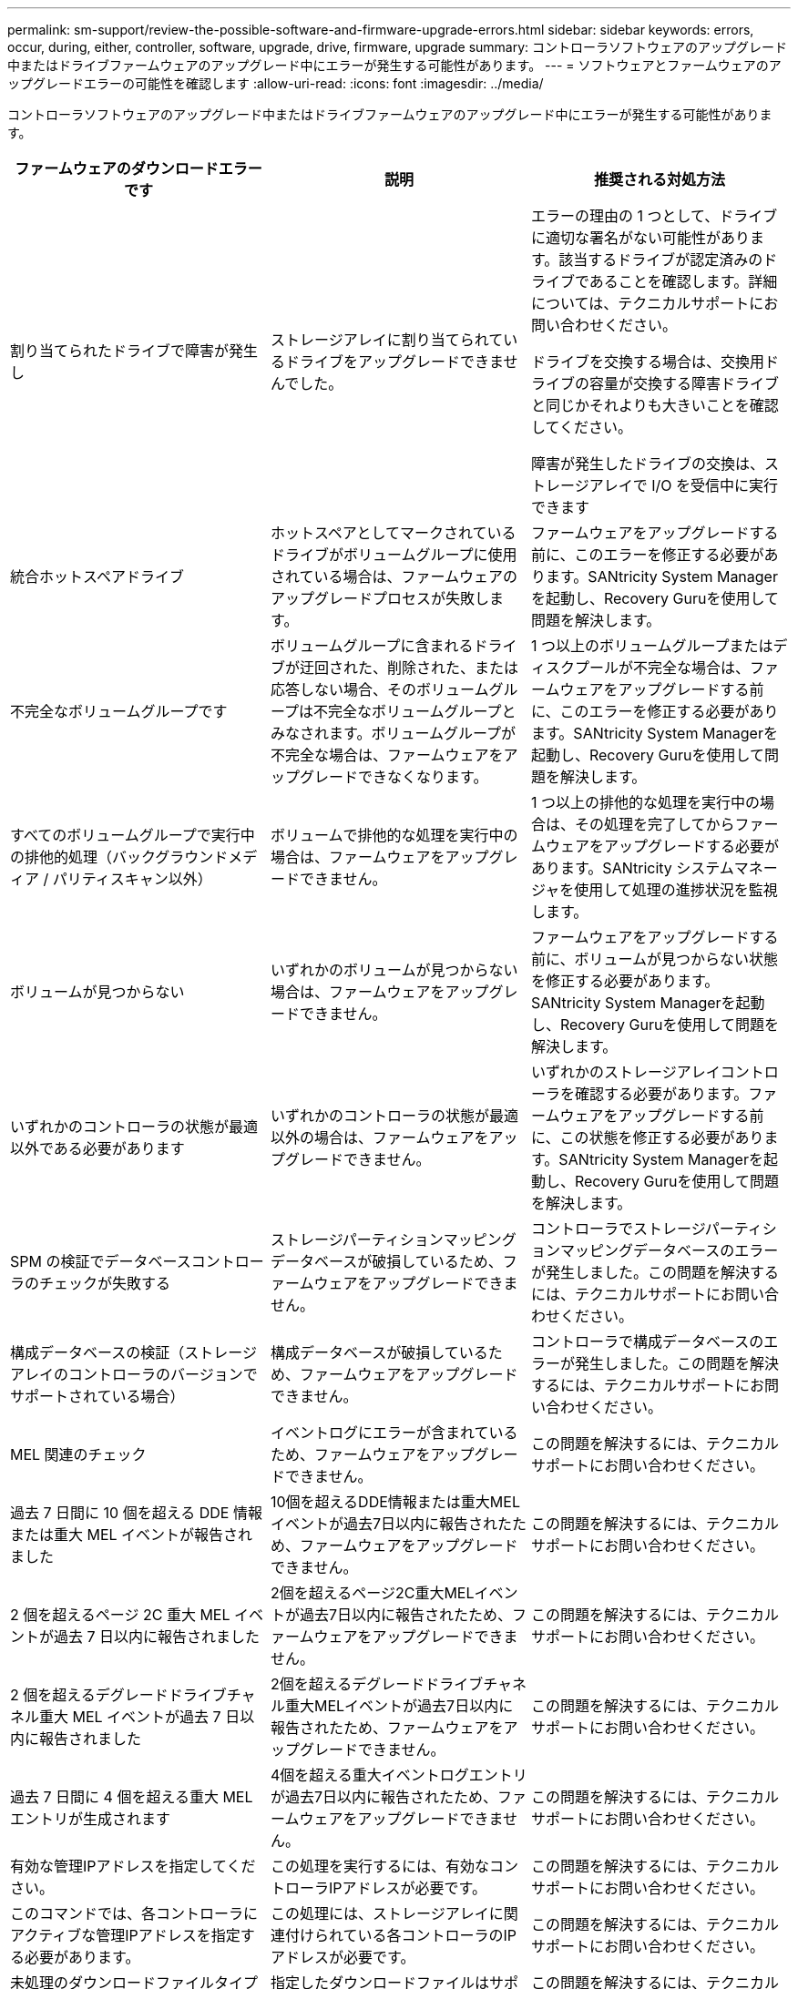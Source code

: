 ---
permalink: sm-support/review-the-possible-software-and-firmware-upgrade-errors.html 
sidebar: sidebar 
keywords: errors, occur, during, either, controller, software, upgrade, drive, firmware, upgrade 
summary: コントローラソフトウェアのアップグレード中またはドライブファームウェアのアップグレード中にエラーが発生する可能性があります。 
---
= ソフトウェアとファームウェアのアップグレードエラーの可能性を確認します
:allow-uri-read: 
:icons: font
:imagesdir: ../media/


[role="lead"]
コントローラソフトウェアのアップグレード中またはドライブファームウェアのアップグレード中にエラーが発生する可能性があります。

[cols="3*"]
|===
| ファームウェアのダウンロードエラーです | 説明 | 推奨される対処方法 


 a| 
割り当てられたドライブで障害が発生し
 a| 
ストレージアレイに割り当てられているドライブをアップグレードできませんでした。
 a| 
エラーの理由の 1 つとして、ドライブに適切な署名がない可能性があります。該当するドライブが認定済みのドライブであることを確認します。詳細については、テクニカルサポートにお問い合わせください。

ドライブを交換する場合は、交換用ドライブの容量が交換する障害ドライブと同じかそれよりも大きいことを確認してください。

障害が発生したドライブの交換は、ストレージアレイで I/O を受信中に実行できます



 a| 
統合ホットスペアドライブ
 a| 
ホットスペアとしてマークされているドライブがボリュームグループに使用されている場合は、ファームウェアのアップグレードプロセスが失敗します。
 a| 
ファームウェアをアップグレードする前に、このエラーを修正する必要があります。SANtricity System Managerを起動し、Recovery Guruを使用して問題を解決します。



 a| 
不完全なボリュームグループです
 a| 
ボリュームグループに含まれるドライブが迂回された、削除された、または応答しない場合、そのボリュームグループは不完全なボリュームグループとみなされます。ボリュームグループが不完全な場合は、ファームウェアをアップグレードできなくなります。
 a| 
1 つ以上のボリュームグループまたはディスクプールが不完全な場合は、ファームウェアをアップグレードする前に、このエラーを修正する必要があります。SANtricity System Managerを起動し、Recovery Guruを使用して問題を解決します。



 a| 
すべてのボリュームグループで実行中の排他的処理（バックグラウンドメディア / パリティスキャン以外）
 a| 
ボリュームで排他的な処理を実行中の場合は、ファームウェアをアップグレードできません。
 a| 
1 つ以上の排他的な処理を実行中の場合は、その処理を完了してからファームウェアをアップグレードする必要があります。SANtricity システムマネージャを使用して処理の進捗状況を監視します。



 a| 
ボリュームが見つからない
 a| 
いずれかのボリュームが見つからない場合は、ファームウェアをアップグレードできません。
 a| 
ファームウェアをアップグレードする前に、ボリュームが見つからない状態を修正する必要があります。SANtricity System Managerを起動し、Recovery Guruを使用して問題を解決します。



 a| 
いずれかのコントローラの状態が最適以外である必要があります
 a| 
いずれかのコントローラの状態が最適以外の場合は、ファームウェアをアップグレードできません。
 a| 
いずれかのストレージアレイコントローラを確認する必要があります。ファームウェアをアップグレードする前に、この状態を修正する必要があります。SANtricity System Managerを起動し、Recovery Guruを使用して問題を解決します。



 a| 
SPM の検証でデータベースコントローラのチェックが失敗する
 a| 
ストレージパーティションマッピングデータベースが破損しているため、ファームウェアをアップグレードできません。
 a| 
コントローラでストレージパーティションマッピングデータベースのエラーが発生しました。この問題を解決するには、テクニカルサポートにお問い合わせください。



 a| 
構成データベースの検証（ストレージアレイのコントローラのバージョンでサポートされている場合）
 a| 
構成データベースが破損しているため、ファームウェアをアップグレードできません。
 a| 
コントローラで構成データベースのエラーが発生しました。この問題を解決するには、テクニカルサポートにお問い合わせください。



 a| 
MEL 関連のチェック
 a| 
イベントログにエラーが含まれているため、ファームウェアをアップグレードできません。
 a| 
この問題を解決するには、テクニカルサポートにお問い合わせください。



 a| 
過去 7 日間に 10 個を超える DDE 情報または重大 MEL イベントが報告されました
 a| 
10個を超えるDDE情報または重大MELイベントが過去7日以内に報告されたため、ファームウェアをアップグレードできません。
 a| 
この問題を解決するには、テクニカルサポートにお問い合わせください。



 a| 
2 個を超えるページ 2C 重大 MEL イベントが過去 7 日以内に報告されました
 a| 
2個を超えるページ2C重大MELイベントが過去7日以内に報告されたため、ファームウェアをアップグレードできません。
 a| 
この問題を解決するには、テクニカルサポートにお問い合わせください。



 a| 
2 個を超えるデグレードドライブチャネル重大 MEL イベントが過去 7 日以内に報告されました
 a| 
2個を超えるデグレードドライブチャネル重大MELイベントが過去7日以内に報告されたため、ファームウェアをアップグレードできません。
 a| 
この問題を解決するには、テクニカルサポートにお問い合わせください。



 a| 
過去 7 日間に 4 個を超える重大 MEL エントリが生成されます
 a| 
4個を超える重大イベントログエントリが過去7日以内に報告されたため、ファームウェアをアップグレードできません。
 a| 
この問題を解決するには、テクニカルサポートにお問い合わせください。



 a| 
有効な管理IPアドレスを指定してください。
 a| 
この処理を実行するには、有効なコントローラIPアドレスが必要です。
 a| 
この問題を解決するには、テクニカルサポートにお問い合わせください。



 a| 
このコマンドでは、各コントローラにアクティブな管理IPアドレスを指定する必要があります。
 a| 
この処理には、ストレージアレイに関連付けられている各コントローラのIPアドレスが必要です。
 a| 
この問題を解決するには、テクニカルサポートにお問い合わせください。



 a| 
未処理のダウンロードファイルタイプが返されました。
 a| 
指定したダウンロードファイルはサポートされていません。
 a| 
この問題を解決するには、テクニカルサポートにお問い合わせください。



 a| 
ファームウェアのダウンロード中にエラーが発生しました。手順 のアップロード。
 a| 
コントローラが要求を処理できないため、ファームウェアのダウンロードに失敗しました。ストレージアレイが最適lであることを確認してから、処理を再試行してください。
 a| 
ストレージアレイが最適な状態であることを確認したあともこのエラーが再び発生する場合は、テクニカルサポートに連絡してこの問題 を解決してください。



 a| 
ファームウェアアクティベーション手順 の実行中にエラーが発生しました。
 a| 
コントローラが要求を処理できないため、ファームウェアのアクティブ化に失敗しました。ストレージアレイが最適lであることを確認してから、処理を再試行してください。
 a| 
ストレージアレイが最適な状態であることを確認したあともこのエラーが再び発生する場合は、テクニカルサポートに連絡してこの問題 を解決してください。



 a| 
コントローラ｛0｝のリブートを待機中にタイムアウトしました。
 a| 
リブート後に管理ソフトウェアがコントローラ\{0\}に再接続できません。ストレージアレイへの動作中の接続パスがあることを確認し、処理が正常に完了しなかった場合は再試行してください。
 a| 
ストレージアレイが最適な状態であることを確認したあともこのエラーが再び発生する場合は、テクニカルサポートに連絡してこの問題 を解決してください。

|===
SANtricity System ManagerのRecovery Guruを使用して、上記の一部の状態を修正できます。ただし、一部の状況については、テクニカルサポートへの連絡が必要な場合があります。最新のコントローラファームウェアのダウンロードに関する情報は、ストレージアレイから入手できます。この情報は、ファームウェアのアップグレードやダウンロードを妨げているエラーの状態をテクニカルサポートが把握するために役立ちます。
